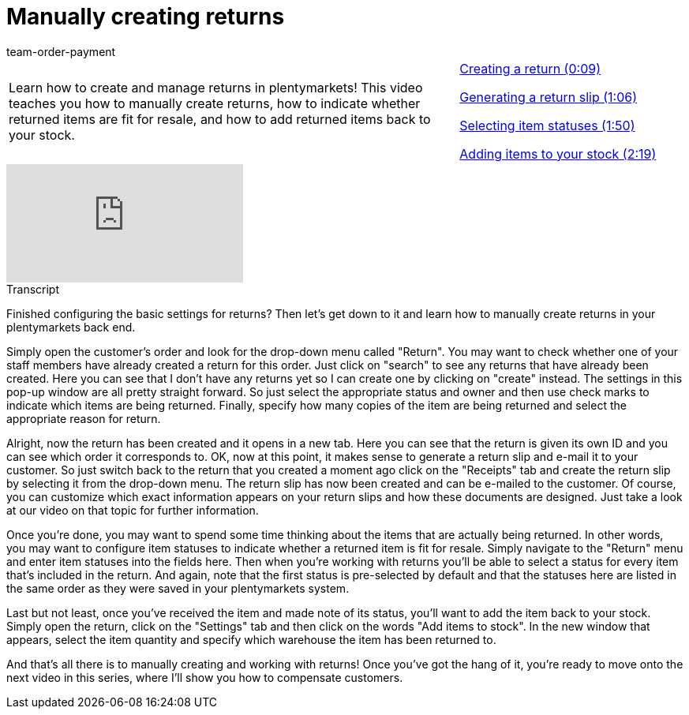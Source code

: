 = Manually creating returns
:page-index: false
:id: KVXNJIT
:author: team-order-payment

//tag::introduction[]
[cols="2, 1" grid=none]
|===
|Learn how to create and manage returns in plentymarkets! This video teaches you how to manually create returns, how to indicate whether returned items are fit for resale, and how to add returned items back to your stock.
|xref:videos:manual-returns-creation.adoc#video[Creating a return (0:09)]

xref:videos:manual-returns-slip.adoc#video[Generating a return slip (1:06)]

xref:videos:manual-returns-statuses.adoc#video[Selecting item statuses (1:50)]

xref:videos:manual-returns-stock.adoc#video[Adding items to your stock (2:19)]


|===
//end::introduction[]


video::238945973[vimeo]

// tag::transcript[]
[.collapseBox]
.Transcript
--

Finished configuring the basic settings for returns? Then let's get down to it and learn how to manually create returns in your plentymarkets back end.

Simply open the customer's order and look for the drop-down menu called "Return".
You may want to check whether one of your staff members have already created a return for this order. Just click on "search" to see any returns that have already been created.
Here you can see that I don't have any returns yet so I can create one by clicking on "create" instead.
The settings in this pop-up window are all pretty straight forward. So just select the appropriate status and owner and then use check marks to indicate which items are being returned.
Finally, specify how many copies of the item are being returned and select the appropriate reason for return.

Alright, now the return has been created and it opens in a new tab.
Here you can see that the return is given its own ID and you can see which order it corresponds to.
OK, now at this point, it makes sense to generate a return slip and e-mail it to your customer.
So just switch back to the return that you created a moment ago click on the "Receipts" tab and create the return slip by selecting it from the drop-down menu. The return slip has now been created and can be e-mailed to the customer.
Of course, you can customize which exact information appears on your return slips and how these documents are designed. Just take a look at our video on that topic for further information.

Once you're done, you may want to spend some time thinking about the items that are actually being returned. In other words, you may want to configure item statuses to indicate whether a returned item is fit for resale.
Simply navigate to the "Return" menu and enter item statuses into the fields here.
Then when you're working with returns you'll be able to select a status for every item that's included in the return.
And again, note that the first status is pre-selected by default and that the statuses here are listed in the same order as they were saved in your plentymarkets system.

Last but not least, once you've received the item and made note of its status, you'll want to add the item back to your stock.
Simply open the return, click on the "Settings" tab and then click on the words "Add items to stock".
In the new window that appears, select the item quantity and specify which warehouse the item has been returned to.

And that's all there is to manually creating and working with returns!
Once you've got the hang of it, you're ready to move onto the next video in this series, where I'll show you how to compensate customers.
